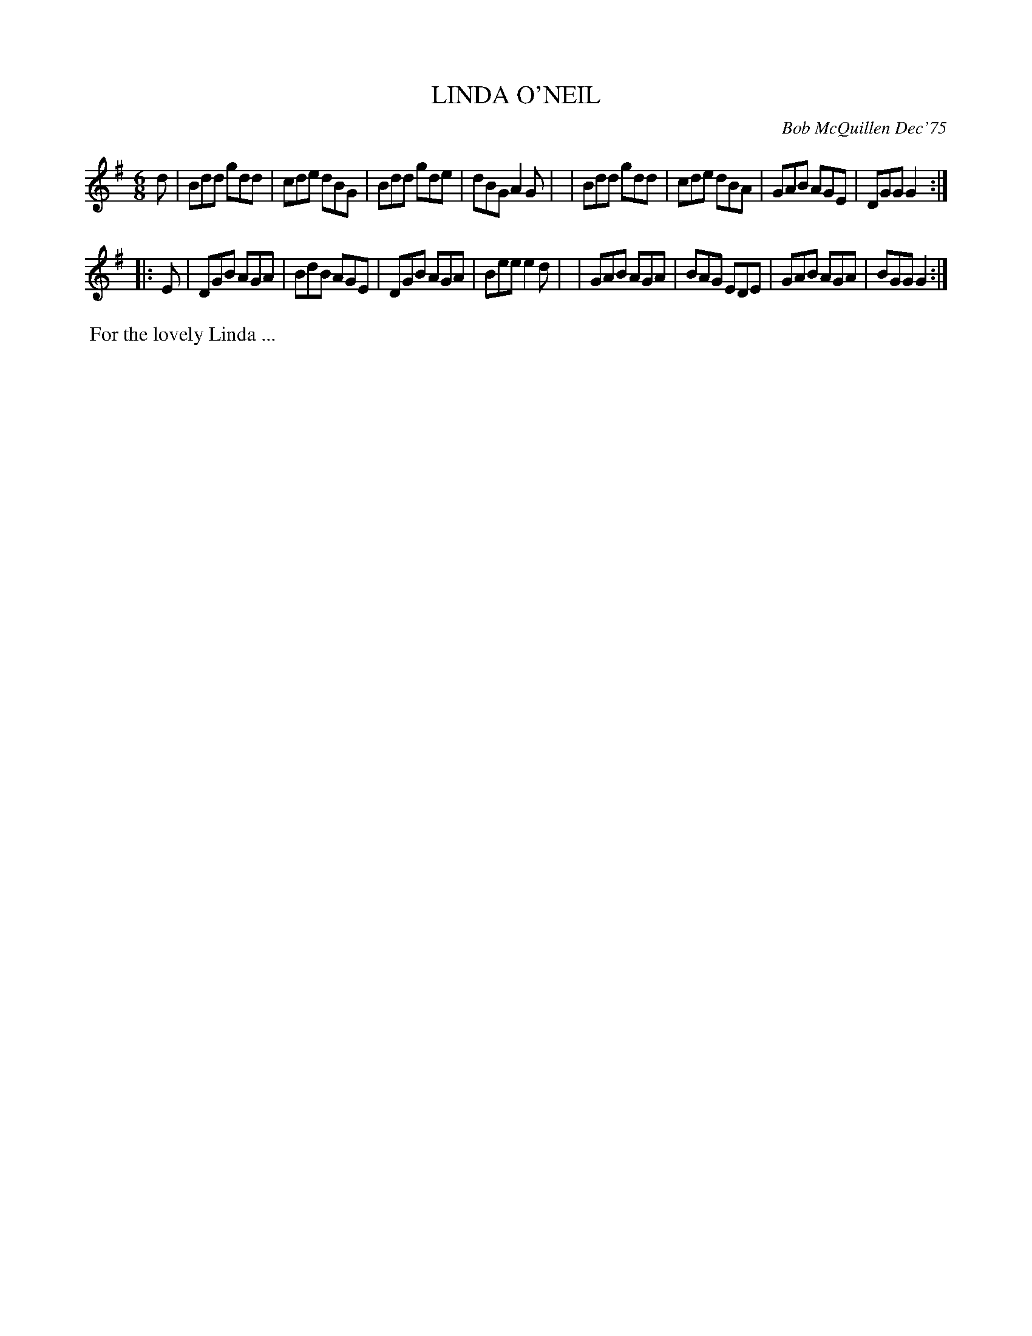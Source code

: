 X: 01068
T: LINDA O'NEIL
C: Bob McQuillen Dec'75
B: Bob's Note Book 1 #68
%R: jig
Z: 2019 John Chambers <jc:trillian.mit.edu>
M: 6/8
L: 1/8
K: G
d \
| Bdd gdd | cde dBG | Bdd gde | dBG A2G |\
| Bdd gdd | cde dBA | GAB AGE | DGG G2 :|
|: E \
| DGB AGA | BdB AGE | DGB AGA | Bee e2d |\
| GAB AGA | BAG EDE | GAB AGA | BGG G2 :|
%%begintext align
%% For the lovely Linda ...
%%endtext
